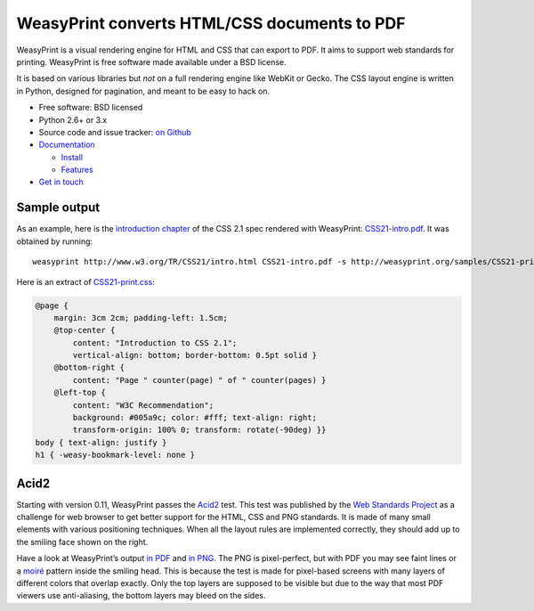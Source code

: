 WeasyPrint converts HTML/CSS documents to PDF
=============================================

WeasyPrint is a visual rendering engine for HTML and CSS that can export
to PDF. It aims to support web standards for printing.
WeasyPrint is free software made available under a BSD license.

It is based on various libraries but *not* on a full rendering engine like
WebKit or Gecko. The CSS layout engine is written in Python, designed for
pagination, and meant to be easy to hack on.

* Free software: BSD licensed
* Python 2.6+ or 3.x
* Source code and issue tracker: `on Github <https://github.com/Kozea/WeasyPrint>`_
* `Documentation </docs/>`_

  - `Install </docs/install/>`_
  - `Features </docs/features/>`_

* `Get in touch </community/>`_


Sample output
-------------

As an example, here is the `introduction chapter
<http://www.w3.org/TR/CSS21/intro.html>`_ of the CSS 2.1 spec
rendered with WeasyPrint:
`CSS21-intro.pdf </samples/CSS21-intro.pdf>`_. It was obtained by running::

    weasyprint http://www.w3.org/TR/CSS21/intro.html CSS21-intro.pdf -s http://weasyprint.org/samples/CSS21-print.css

Here is an extract of `CSS21-print.css`_:

.. code-block:: css

    @page {
        margin: 3cm 2cm; padding-left: 1.5cm;
        @top-center {
            content: "Introduction to CSS 2.1";
            vertical-align: bottom; border-bottom: 0.5pt solid }
        @bottom-right {
            content: "Page " counter(page) " of " counter(pages) }
        @left-top {
            content: "W3C Recommendation";
            background: #005a9c; color: #fff; text-align: right;
            transform-origin: 100% 0; transform: rotate(-90deg) }}
    body { text-align: justify }
    h1 { -weasy-bookmark-level: none }

.. _CSS21-print.css: /samples/CSS21-print.css


.. image:: /samples/acid2-small.png
    :class: img-right

Acid2
-----

Starting with version 0.11, WeasyPrint passes the Acid2_ test. This test
was published by the `Web Standards Project`_ as a challenge for web browser
to get better support for the HTML, CSS and PNG standards. It is made of
many small elements with various positioning techniques. When all the layout
rules are implemented correctly, they should add up to the smiling face
shown on the right.

.. _Acid2: http://www.webstandards.org/files/acid2/test.html
.. _Web Standards Project: http://www.webstandards.org/action/acid2/

Have a look at WeasyPrint’s output `in PDF </samples/acid2.pdf>`_ and
`in PNG </samples/acid2.png>`_. The PNG is pixel-perfect, but with PDF
you may see faint lines or a moiré_ pattern inside the smiling head.
This is because the test is made for pixel-based screens with many layers
of different colors that overlap exactly. Only the top layers are supposed
to be visible but due to the way that most PDF viewers use anti-aliasing,
the bottom layers may bleed on the sides.

.. _moiré: https://en.wikipedia.org/wiki/Moir%C3%A9

